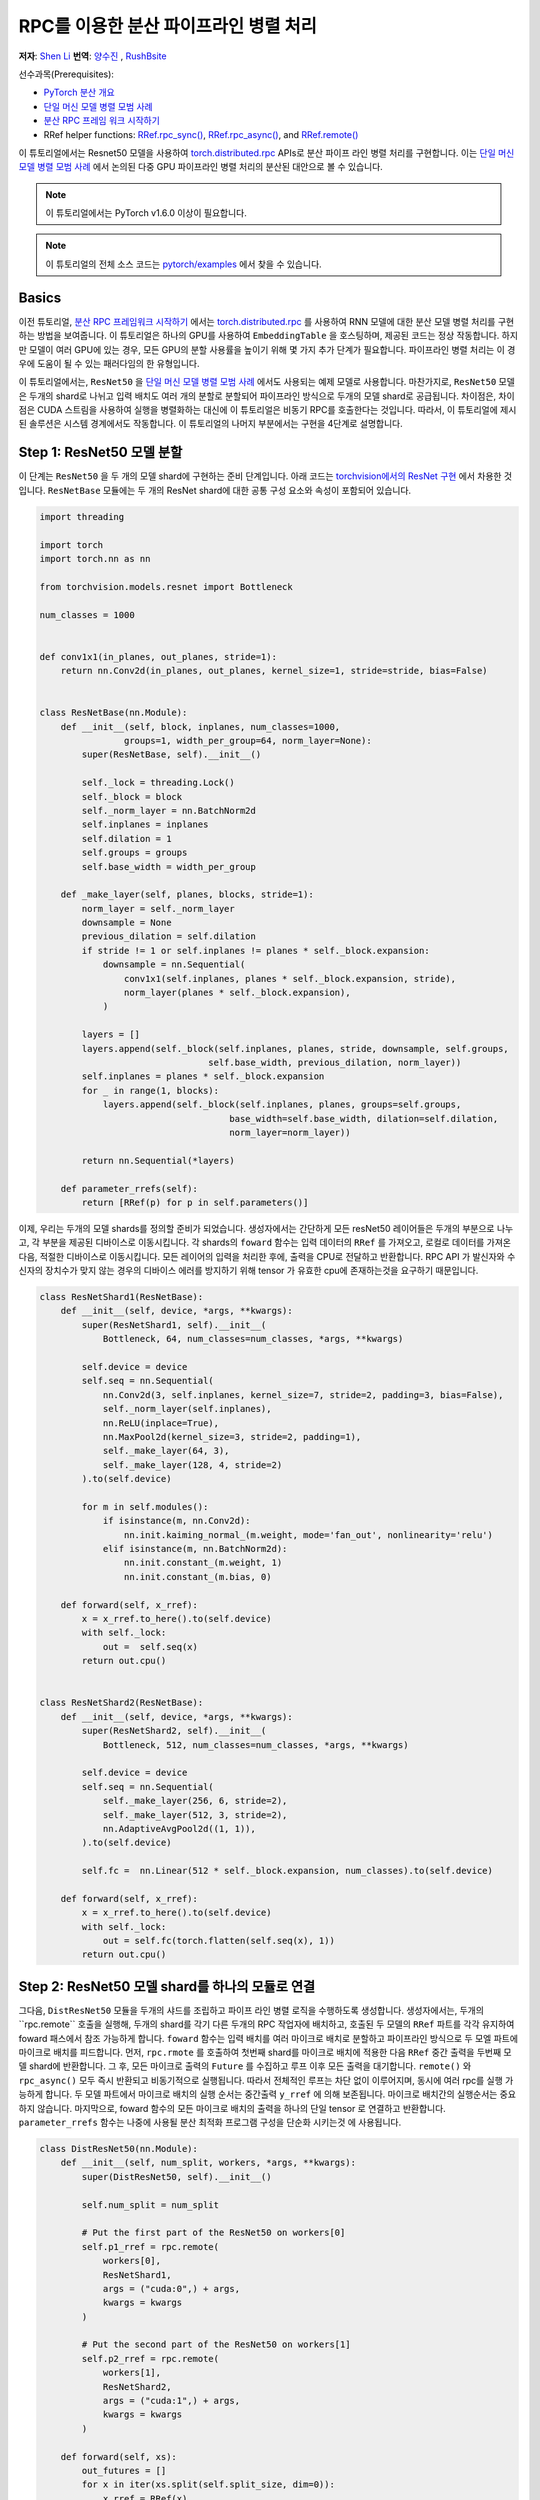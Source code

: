 RPC를 이용한 분산 파이프라인 병렬 처리
==========================================
**저자**: `Shen Li <https://mrshenli.github.io/>`_
**번역**: `양수진 </https://github.com/musuys>`_ , `RushBsite </https://github.com/RushBsite>`_

선수과목(Prerequisites):

-  `PyTorch 분산 개요 <../beginner/dist_overview.html>`__
-  `단일 머신 모델 병렬 모범 사례 <https://pytorch.org/tutorials/intermediate/model_parallel_tutorial.html>`__
-  `분산 RPC 프레임 워크 시작하기 <https://pytorch.org/tutorials/intermediate/rpc_tutorial.html>`__
-  RRef helper functions:
   `RRef.rpc_sync() <https://pytorch.org/docs/master/rpc.html#torch.distributed.rpc.RRef.rpc_sync>`__,
   `RRef.rpc_async() <https://pytorch.org/docs/master/rpc.html#torch.distributed.rpc.RRef.rpc_async>`__, and
   `RRef.remote() <https://pytorch.org/docs/master/rpc.html#torch.distributed.rpc.RRef.remote>`__



이 튜토리얼에서는 Resnet50 모델을 사용하여 `torch.distributed.rpc <https://pytorch.org/docs/master/rpc.html>`__
APIs로 분산 파이프 라인 병렬 처리를 구현합니다. 이는 `단일 머신 모델 병렬 모범 사례 <model_parallel_tutorial.html>`_ 에서 논의된 다중 GPU 파이프라인 병렬 처리의 분산된 대안으로 볼 수 있습니다.


.. note:: 이 튜토리얼에서는 PyTorch v1.6.0 이상이 필요합니다.

.. note:: 이 튜토리얼의 전체 소스 코드는
    `pytorch/examples <https://github.com/pytorch/examples/tree/master/distributed/rpc/pipeline>`__ 에서 찾을 수 있습니다.

Basics
----------------


이전 튜토리얼, `분산 RPC 프레임워크 시작하기 <rpc_tutorial.html>`_ 에서는 `torch.distributed.rpc <https://pytorch.org/docs/master/rpc.html>`_ 를 사용하여 RNN 모델에 대한 분산 모델 병렬 처리를 구현하는 방법을 보여줍니다.
이 튜토리얼은 하나의 GPU를 사용하여 ``EmbeddingTable`` 을 호스팅하며, 제공된 코드는 정상 작동합니다. 하지만 모델이 여러 GPU에 있는 경우, 모든 GPU의 분할 사용률을 높이기 위해 몇 가지 추가 단계가 필요합니다.
파이프라인 병렬 처리는 이 경우에 도움이 될 수 있는 패러다임의 한 유형입니다.

이 튜토리얼에서는, ``ResNet50`` 을
`단일 머신 모델 병렬 모범 사례 <model_parallel_tutorial.html>`_ 에서도 사용되는 예제 모델로 사용합니다.
마찬가지로, ``ResNet50`` 모델은 두개의 shard로 나뉘고 입력 배치도 여러 개의 분할로 분할되어 파이프라인 방식으로 두개의 모델 shard로 공급됩니다.
차이점은, 차이점은 CUDA 스트림을 사용하여 실행을 병렬화하는 대신에 이 튜토리얼은 비동기 RPC를 호출한다는 것입니다.
따라서, 이 튜토리얼에 제시된 솔루션은 시스템 경계에서도 작동합니다.
이 튜토리얼의 나머지 부분에서는 구현을 4단계로 설명합니다.



Step 1: ResNet50 모델 분할
--------------------------------

이 단계는  ``ResNet50`` 을 두 개의 모델 shard에 구현하는 준비 단계입니다.
아래 코드는
`torchvision에서의 ResNet 구현 <https://github.com/pytorch/vision/blob/7c077f6a986f05383bcb86b535aedb5a63dd5c4b/torchvision/models/resnet.py#L124>`_ 에서 차용한 것입니다.
``ResNetBase`` 모듈에는 두 개의 ResNet shard에 대한 공통 구성 요소와 속성이 포함되어 있습니다.


.. code:: python

    import threading

    import torch
    import torch.nn as nn

    from torchvision.models.resnet import Bottleneck

    num_classes = 1000


    def conv1x1(in_planes, out_planes, stride=1):
        return nn.Conv2d(in_planes, out_planes, kernel_size=1, stride=stride, bias=False)


    class ResNetBase(nn.Module):
        def __init__(self, block, inplanes, num_classes=1000,
                    groups=1, width_per_group=64, norm_layer=None):
            super(ResNetBase, self).__init__()

            self._lock = threading.Lock()
            self._block = block
            self._norm_layer = nn.BatchNorm2d
            self.inplanes = inplanes
            self.dilation = 1
            self.groups = groups
            self.base_width = width_per_group

        def _make_layer(self, planes, blocks, stride=1):
            norm_layer = self._norm_layer
            downsample = None
            previous_dilation = self.dilation
            if stride != 1 or self.inplanes != planes * self._block.expansion:
                downsample = nn.Sequential(
                    conv1x1(self.inplanes, planes * self._block.expansion, stride),
                    norm_layer(planes * self._block.expansion),
                )

            layers = []
            layers.append(self._block(self.inplanes, planes, stride, downsample, self.groups,
                                    self.base_width, previous_dilation, norm_layer))
            self.inplanes = planes * self._block.expansion
            for _ in range(1, blocks):
                layers.append(self._block(self.inplanes, planes, groups=self.groups,
                                        base_width=self.base_width, dilation=self.dilation,
                                        norm_layer=norm_layer))

            return nn.Sequential(*layers)

        def parameter_rrefs(self):
            return [RRef(p) for p in self.parameters()]



이제, 우리는 두개의 모델 shards를 정의할 준비가 되었습니다. 생성자에서는 간단하게 모든 resNet50 레이어들은
두개의 부분으로 나누고, 각 부분을 제공된 디바이스로 이동시킵니다. 각 shards의 ``foward`` 함수는 입력 데이터의
``RRef`` 를 가져오고, 로컬로 데이터를 가져온 다음, 적절한 디바이스로 이동시킵니다. 모든 레이어의 입력을 처리한 후에,
출력을 CPU로 전달하고 반환합니다. RPC API 가 발신자와 수신자의 장치수가 맞지 않는 경우의 디바이스 에러를
방지하기 위해 tensor 가 유효한 cpu에 존재하는것을 요구하기 때문입니다.



.. code:: python

    class ResNetShard1(ResNetBase):
        def __init__(self, device, *args, **kwargs):
            super(ResNetShard1, self).__init__(
                Bottleneck, 64, num_classes=num_classes, *args, **kwargs)

            self.device = device
            self.seq = nn.Sequential(
                nn.Conv2d(3, self.inplanes, kernel_size=7, stride=2, padding=3, bias=False),
                self._norm_layer(self.inplanes),
                nn.ReLU(inplace=True),
                nn.MaxPool2d(kernel_size=3, stride=2, padding=1),
                self._make_layer(64, 3),
                self._make_layer(128, 4, stride=2)
            ).to(self.device)

            for m in self.modules():
                if isinstance(m, nn.Conv2d):
                    nn.init.kaiming_normal_(m.weight, mode='fan_out', nonlinearity='relu')
                elif isinstance(m, nn.BatchNorm2d):
                    nn.init.constant_(m.weight, 1)
                    nn.init.constant_(m.bias, 0)

        def forward(self, x_rref):
            x = x_rref.to_here().to(self.device)
            with self._lock:
                out =  self.seq(x)
            return out.cpu()


    class ResNetShard2(ResNetBase):
        def __init__(self, device, *args, **kwargs):
            super(ResNetShard2, self).__init__(
                Bottleneck, 512, num_classes=num_classes, *args, **kwargs)

            self.device = device
            self.seq = nn.Sequential(
                self._make_layer(256, 6, stride=2),
                self._make_layer(512, 3, stride=2),
                nn.AdaptiveAvgPool2d((1, 1)),
            ).to(self.device)

            self.fc =  nn.Linear(512 * self._block.expansion, num_classes).to(self.device)

        def forward(self, x_rref):
            x = x_rref.to_here().to(self.device)
            with self._lock:
                out = self.fc(torch.flatten(self.seq(x), 1))
            return out.cpu()



Step 2: ResNet50 모델 shard를 하나의 모듈로 연결
----------------------------------------------------


그다음, ``DistResNet50`` 모듈을 두개의 샤드를 조립하고 파이프 라인 병렬 로직을
수행하도록 생성합니다. 생성자에서는, 두개의``rpc.remote`` 호출을 실행해, 두개의 shard를 각기 
다른 두개의 RPC 작업자에 배치하고, 호출된 두 모델의 ``RRef`` 파트를 각각 유지하여 foward 패스에서
참조 가능하게 합니다. ``foward`` 함수는 입력 배치를 여러 마이크로 배치로 분할하고 파이프라인 방식으로 두 
모엘 파트에 마이크로 배치를 피드합니다. 먼저, ``rpc.rmote`` 를 호출하여 첫번째 shard를 마이크로 배치에 적용한 다음
``RRef`` 중간 출력을 두번째 모델 shard에 반환합니다. 그 후, 모든 마이크로 출력의 ``Future`` 를 수집하고 
루프 이후 모든 출력을 대기합니다. ``remote()`` 와 ``rpc_async()`` 모두 즉시 반환되고 비동기적으로 실행됩니다.
따라서 전체적인 루프는 차단 없이 이루어지며, 동시에 여러 rpc를 실행 가능하게 합니다. 두 모델 파트에서
마이크로 배치의 실행 순서는 중간출력 ``y_rref`` 에 의해 보존됩니다. 마이크로 배치간의 실행순서는 중요하지 않습니다.
마지막으로, foward 함수의 모든 마이크로 배치의 출력을 하나의 단일 tensor 로 연결하고 반환합니다.
``parameter_rrefs`` 함수는 나중에 사용될 분산 최적화 프로그램 구성을 단순화 시키는것 에 사용됩니다.


.. code:: python

    class DistResNet50(nn.Module):
        def __init__(self, num_split, workers, *args, **kwargs):
            super(DistResNet50, self).__init__()

            self.num_split = num_split

            # Put the first part of the ResNet50 on workers[0]
            self.p1_rref = rpc.remote(
                workers[0],
                ResNetShard1,
                args = ("cuda:0",) + args,
                kwargs = kwargs
            )

            # Put the second part of the ResNet50 on workers[1]
            self.p2_rref = rpc.remote(
                workers[1],
                ResNetShard2,
                args = ("cuda:1",) + args,
                kwargs = kwargs
            )

        def forward(self, xs):
            out_futures = []
            for x in iter(xs.split(self.split_size, dim=0)):
                x_rref = RRef(x)
                y_rref = self.p1_rref.remote().forward(x_rref)
                z_fut = self.p2_rref.rpc_async().forward(y_rref)
                out_futures.append(z_fut)

            return torch.cat(torch.futures.wait_all(out_futures))

        def parameter_rrefs(self):
            remote_params = []
            remote_params.extend(self.p1_rref.remote().parameter_rrefs().to_here())
            remote_params.extend(self.p2_rref.remote().parameter_rrefs().to_here())
            return remote_params



Step 3: 학습 루프 정의하기
-------------------------------


모델을 정의했으므로 , 이번에는 학습 루프를 구현해 보겠습니다. 우리는 랜덤 입력들과 라벨들을
전담하며 분산된 역방향 패스 및 최적화 단계를 컨트롤 하는 ``master`` 작업자를 사용합니다.
작업자는 먼저 ``DistResNet50`` 모듈의 인스턴스를 생성합니다. 그 다음, 각 배치에 대한 마이크로 배치의 수를
지정하고, 두 RPC 작업자의 이름도 제공합니다.(예 : "worker1" 및 "worker2") 다음으로, loss 함수를 정의하고
``RRefs`` 의 매개변수 목록을 얻도록 ``parameter_rrefs()`` 헬퍼를 사용하여 ``DistributedOptimizer`` 를 생성합니다.
이후의 주 학습 루프는 ``dist_autograd`` 를 사용하여 시작하는 것을 제외하곤, 일반적인 로컬 학습과 매우 유사합니다. 
이는 역방향 실행 및 역방향 프로그램 모두에 대해 ``context_id`` 를 제공하고 ``step()`` 를 최적화 하기 위함입니다.


.. code:: python

    import torch.distributed.autograd as dist_autograd
    import torch.optim as optim
    from torch.distributed.optim import DistributedOptimizer

    num_batches = 3
    batch_size = 120
    image_w = 128
    image_h = 128


    def run_master(num_split):
        # put the two model parts on worker1 and worker2 respectively
        model = DistResNet50(num_split, ["worker1", "worker2"])
        loss_fn = nn.MSELoss()
        opt = DistributedOptimizer(
            optim.SGD,
            model.parameter_rrefs(),
            lr=0.05,
        )

        one_hot_indices = torch.LongTensor(batch_size) \
                            .random_(0, num_classes) \
                            .view(batch_size, 1)

        for i in range(num_batches):
            print(f"Processing batch {i}")
            # generate random inputs and labels
            inputs = torch.randn(batch_size, 3, image_w, image_h)
            labels = torch.zeros(batch_size, num_classes) \
                        .scatter_(1, one_hot_indices, 1)

            with dist_autograd.context() as context_id:
                outputs = model(inputs)
                dist_autograd.backward(context_id, [loss_fn(outputs, labels)])
                opt.step(context_id)



Step 4: RPC 프로세서 실행
----------------------------


마지막으로, 아래 코드는 모든 프로세스에 대한 대상 함수를 나타냅니다. 주 로직은 ``run_master`` 에
정의되어 있습니다. 작업자는 마스터의 명령을 수동적으로 기다리고 명령이 오면, ``init_rpc`` 와 ``shutdown`` 을
단순히 실행시키며, 여기서 ``shutdown`` 는 기본적으로 모든 RPC 참가자가 완료 될 때까지 차단됩니다.

.. code:: python

    import os
    import time

    import torch.multiprocessing as mp


    def run_worker(rank, world_size, num_split):
        os.environ['MASTER_ADDR'] = 'localhost'
        os.environ['MASTER_PORT'] = '29500'
        options = rpc.ProcessGroupRpcBackendOptions(num_send_recv_threads=128)

        if rank == 0:
            rpc.init_rpc(
                "master",
                rank=rank,
                world_size=world_size,
                rpc_backend_options=options
            )
            run_master(num_split)
        else:
            rpc.init_rpc(
                f"worker{rank}",
                rank=rank,
                world_size=world_size,
                rpc_backend_options=options
            )
            pass

        # block until all rpcs finish
        rpc.shutdown()


    if __name__=="__main__":
        world_size = 3
        for num_split in [1, 2, 4, 8]:
            tik = time.time()
            mp.spawn(run_worker, args=(world_size, num_split), nprocs=world_size, join=True)
            tok = time.time()
            print(f"number of splits = {num_split}, execution time = {tok - tik}")



아래의 출력은 각 배치의 분할 수를 늘림으로써 얻은 속도 향상을 보여줍니다.

::

    $ python main.py
    Processing batch 0
    Processing batch 1
    Processing batch 2
    number of splits = 1, execution time = 16.45062756538391
    Processing batch 0
    Processing batch 1
    Processing batch 2
    number of splits = 2, execution time = 12.329529762268066
    Processing batch 0
    Processing batch 1
    Processing batch 2
    number of splits = 4, execution time = 10.164430618286133
    Processing batch 0
    Processing batch 1
    Processing batch 2
    number of splits = 8, execution time = 9.076049566268921
